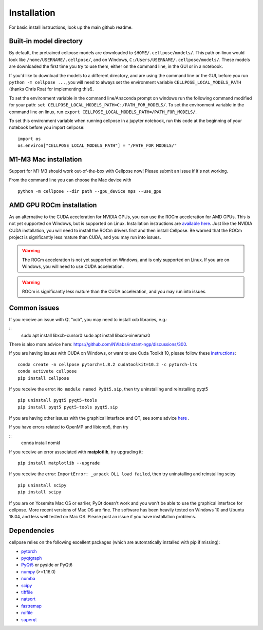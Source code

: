 Installation
------------------------------

For basic install instructions, look up the main github readme. 

Built-in model directory
~~~~~~~~~~~~~~~~~~~~~~~~~

By default, the pretrained cellpose models are downloaded to ``$HOME/.cellpose/models/``.
This path on linux would look like ``/home/USERNAME/.cellpose/``, and on Windows, 
``C:/Users/USERNAME/.cellpose/models/``. These models are downloaded the first time you 
try to use them, either on the command line, in the GUI or in a notebook.

If you'd like to download the models to a different directory, 
and are using the command line or the GUI, before you run ``python -m cellpose ...``, 
you will need to always set the environment variable ``CELLPOSE_LOCAL_MODELS_PATH`` 
(thanks Chris Roat for implementing this!).

To set the environment variable in the command line/Anaconda prompt on windows run the following command modified for your path:
``set CELLPOSE_LOCAL_MODELS_PATH=C:/PATH_FOR_MODELS/``. To set the environment variable in the command line on 
linux, run ``export CELLPOSE_LOCAL_MODELS_PATH=/PATH_FOR_MODELS/``.

To set this environment variable when running cellpose in a jupyter notebook, run 
this code at the beginning of your notebook before you import cellpose:

::
   
   import os 
   os.environ["CELLPOSE_LOCAL_MODELS_PATH"] = "/PATH_FOR_MODELS/"

M1-M3 Mac installation
~~~~~~~~~~~~~~~~~~~~~~~

Support for M1-M3 should work out-of-the-box with Cellpose now! Please submit an issue if it's not working.

From the command line you can choose the Mac device with

::

   python -m cellpose --dir path --gpu_device mps --use_gpu

AMD GPU ROCm installation
~~~~~~~~~~~~~~~~~~~~~~~~~~

As an alternative to the CUDA acceleration for NVIDIA GPUs, you can use the ROCm acceleration for AMD GPUs.
This is not yet supported on Windows, but is supported on Linux. Installation instructions are `available here
<https://docs.amd.com/bundle/ROCm-Installation-Guide-v5.5/page/Introduction_to_ROCm_Installation_Guide_for_Linux.html>`_.
Just like the NVIDIA CUDA installation, you will need to install the ROCm drivers first and then install Cellpose.
Be warned that the ROCm project is significantly less mature than CUDA, and you may run into issues.

.. warning::
   The ROCm acceleration is not yet supported on Windows, and is only supported on Linux.
   If you are on Windows, you will need to use CUDA acceleration.

.. warning::
   ROCm is significantly less mature than the CUDA acceleration, and you may run into issues.


Common issues
~~~~~~~~~~~~~~~~~~~~~~~

If you receive an issue with Qt "xcb", you may need to install xcb libraries, e.g.:

:: 
   sudo apt install libxcb-cursor0
   sudo apt install libxcb-xinerama0

There is also more advice here: https://github.com/NVlabs/instant-ngp/discussions/300.


If you are having issues with CUDA on Windows, or want to use 
Cuda Toolkit 10, please follow these `instructions <https://github.com/MouseLand/cellpose/issues/481#issuecomment-1080137885>`_:

::
   
   conda create -n cellpose pytorch=1.8.2 cudatoolkit=10.2 -c pytorch-lts
   conda activate cellpose
   pip install cellpose

If you receive the error: ``No module named PyQt5.sip``, then try
uninstalling and reinstalling pyqt5

::

   pip uninstall pyqt5 pyqt5-tools
   pip install pyqt5 pyqt5-tools pyqt5.sip

If you are having other issues with the graphical interface and QT, see some advice `here <https://github.com/MouseLand/cellpose/issues/564#issuecomment-1268061118>`_ .

If you have errors related to OpenMP and libiomp5, then try 

::
   conda install nomkl

If you receive an error associated with **matplotlib**, try upgrading
it:

::

   pip install matplotlib --upgrade

If you receive the error: ``ImportError: _arpack DLL load failed``, then try uninstalling and reinstalling scipy
::

   pip uninstall scipy
   pip install scipy


If you are on Yosemite Mac OS or earlier, PyQt doesn't work and you won't be able
to use the graphical interface for cellpose. More recent versions of Mac
OS are fine. The software has been heavily tested on Windows 10 and
Ubuntu 18.04, and less well tested on Mac OS. Please post an issue if
you have installation problems.


Dependencies
~~~~~~~~~~~~~~~~~~~~~~

cellpose relies on the following excellent packages (which are
automatically installed with pip if missing):

-  `pytorch`_
-  `pyqtgraph`_
-  `PyQt5`_ or pyside or PyQt6
-  `numpy`_ (>=1.16.0)
-  `numba`_
-  `scipy`_
-  `tifffile`_
-  `natsort`_
-  `fastremap`_
-  `roifile`_
-  `superqt`_

.. _Anaconda: https://www.anaconda.com/download/
.. _environment.yml: https://github.com/MouseLand/cellpose/blob/master/environment.yml?raw=true
.. _here: https://pypi.org/project/cellpose/

.. _pytorch: https://pytorch.org/
.. _pyqtgraph: http://pyqtgraph.org/
.. _PyQt5: http://pyqt.sourceforge.net/Docs/PyQt5/
.. _numpy: http://www.numpy.org/
.. _numba: http://numba.pydata.org/numba-doc/latest/user/5minguide.html
.. _scipy: https://www.scipy.org/
.. _tifffile: https://pypi.org/project/tifffile/
.. _natsort: https://natsort.readthedocs.io/en/master/
.. _fastremap: https://github.com/seung-lab/fastremap
.. _roifile: https://github.com/cgohlke/roifile
.. _superqt: https://github.com/pyapp-kit/superqt
